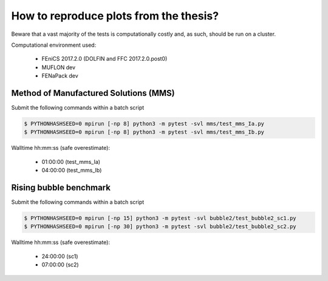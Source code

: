 How to reproduce plots from the thesis?
=======================================

Beware that a vast majority of the tests is computationally costly and,
as such, should be run on a cluster.

Computational environment used:

  - FEniCS 2017.2.0 (DOLFIN and FFC 2017.2.0.post0)
  - MUFLON dev
  - FENaPack dev

Method of Manufactured Solutions (MMS)
--------------------------------------

Submit the following commands within a batch script

.. code-block:: console

  $ PYTHONHASHSEED=0 mpirun [-np 8] python3 -m pytest -svl mms/test_mms_Ia.py
  $ PYTHONHASHSEED=0 mpirun [-np 8] python3 -m pytest -svl mms/test_mms_Ib.py

Walltime hh:mm:ss (safe overestimate):

  + 01:00:00 (test_mms_Ia)
  + 04:00:00 (test_mms_Ib)

Rising bubble benchmark
-----------------------

Submit the following commands within a batch script

.. code-block:: console

  $ PYTHONHASHSEED=0 mpirun [-np 15] python3 -m pytest -svl bubble2/test_bubble2_sc1.py
  $ PYTHONHASHSEED=0 mpirun [-np 30] python3 -m pytest -svl bubble2/test_bubble2_sc2.py

Walltime hh:mm:ss (safe overestimate):

  + 24:00:00 (sc1)
  + 07:00:00 (sc2)

